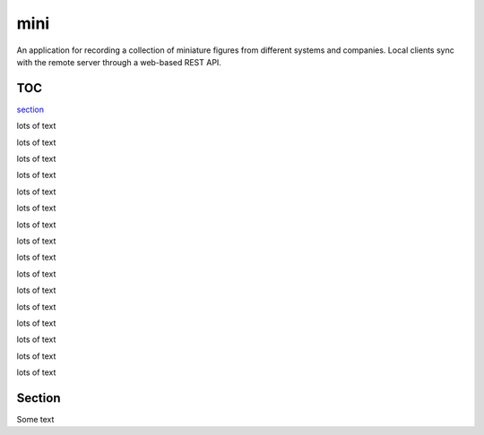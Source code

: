 ====
mini
====

.. image:: https://travis-ci.org/kallimachos/mini.svg?branch=master
   :target: https://travis-ci.org/kallimachos/mini

.. image:: https://img.shields.io/badge/Python-3.4-brightgreen.svg?style=flat
   :target: http://python.org

.. image:: http://img.shields.io/badge/license-GPL-blue.svg?style=flat
   :target: http://opensource.org/licenses/GPL-3.0

An application for recording a collection of miniature figures from different
systems and companies. Local clients sync with the remote server through a
web-based REST API.

TOC
~~~

section_

lots of text

lots of text

lots of text

lots of text

lots of text

lots of text

lots of text

lots of text

lots of text

lots of text

lots of text

lots of text

lots of text

lots of text

lots of text

lots of text

.. _section:

Section
~~~~~~~

Some text
